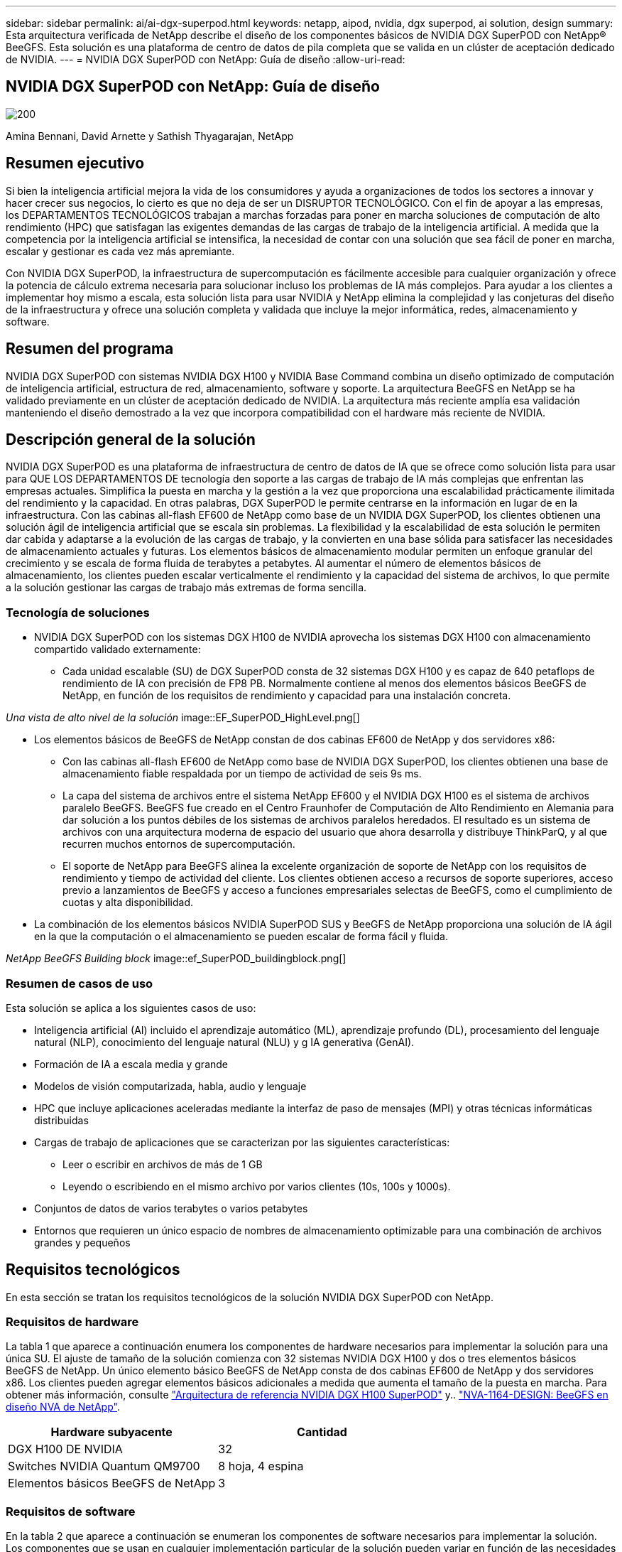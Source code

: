 ---
sidebar: sidebar 
permalink: ai/ai-dgx-superpod.html 
keywords: netapp, aipod, nvidia, dgx superpod, ai solution, design 
summary: Esta arquitectura verificada de NetApp describe el diseño de los componentes básicos de NVIDIA DGX SuperPOD con NetApp® BeeGFS. Esta solución es una plataforma de centro de datos de pila completa que se valida en un clúster de aceptación dedicado de NVIDIA. 
---
= NVIDIA DGX SuperPOD con NetApp: Guía de diseño
:allow-uri-read: 




== NVIDIA DGX SuperPOD con NetApp: Guía de diseño

image::NVIDIAlogo.png[200]

Amina Bennani, David Arnette y Sathish Thyagarajan, NetApp



== Resumen ejecutivo

Si bien la inteligencia artificial mejora la vida de los consumidores y ayuda a organizaciones de todos los sectores a innovar y hacer crecer sus negocios, lo cierto es que no deja de ser un DISRUPTOR TECNOLÓGICO. Con el fin de apoyar a las empresas, los DEPARTAMENTOS TECNOLÓGICOS trabajan a marchas forzadas para poner en marcha soluciones de computación de alto rendimiento (HPC) que satisfagan las exigentes demandas de las cargas de trabajo de la inteligencia artificial. A medida que la competencia por la inteligencia artificial se intensifica, la necesidad de contar con una solución que sea fácil de poner en marcha, escalar y gestionar es cada vez más apremiante.

Con NVIDIA DGX SuperPOD, la infraestructura de supercomputación es fácilmente accesible para cualquier organización y ofrece la potencia de cálculo extrema necesaria para solucionar incluso los problemas de IA más complejos. Para ayudar a los clientes a implementar hoy mismo a escala, esta solución lista para usar NVIDIA y NetApp elimina la complejidad y las conjeturas del diseño de la infraestructura y ofrece una solución completa y validada que incluye la mejor informática, redes, almacenamiento y software.



== Resumen del programa

NVIDIA DGX SuperPOD con sistemas NVIDIA DGX H100 y NVIDIA Base Command combina un diseño optimizado de computación de inteligencia artificial, estructura de red, almacenamiento, software y soporte. La arquitectura BeeGFS en NetApp se ha validado previamente en un clúster de aceptación dedicado de NVIDIA. La arquitectura más reciente amplía esa validación manteniendo el diseño demostrado a la vez que incorpora compatibilidad con el hardware más reciente de NVIDIA.



== Descripción general de la solución

NVIDIA DGX SuperPOD es una plataforma de infraestructura de centro de datos de IA que se ofrece como solución lista para usar para QUE LOS DEPARTAMENTOS DE tecnología den soporte a las cargas de trabajo de IA más complejas que enfrentan las empresas actuales. Simplifica la puesta en marcha y la gestión a la vez que proporciona una escalabilidad prácticamente ilimitada del rendimiento y la capacidad. En otras palabras, DGX SuperPOD le permite centrarse en la información en lugar de en la infraestructura.
Con las cabinas all-flash EF600 de NetApp como base de un NVIDIA DGX SuperPOD, los clientes obtienen una solución ágil de inteligencia artificial que se escala sin problemas. La flexibilidad y la escalabilidad de esta solución le permiten dar cabida y adaptarse a la evolución de las cargas de trabajo, y la convierten en una base sólida para satisfacer las necesidades de almacenamiento actuales y futuras. Los elementos básicos de almacenamiento modular permiten un enfoque granular del crecimiento y se escala de forma fluida de terabytes a petabytes. Al aumentar el número de elementos básicos de almacenamiento, los clientes pueden escalar verticalmente el rendimiento y la capacidad del sistema de archivos, lo que permite a la solución gestionar las cargas de trabajo más extremas de forma sencilla.



=== Tecnología de soluciones

* NVIDIA DGX SuperPOD con los sistemas DGX H100 de NVIDIA aprovecha los sistemas DGX H100 con almacenamiento compartido validado externamente:
+
** Cada unidad escalable (SU) de DGX SuperPOD consta de 32 sistemas DGX H100 y es capaz de 640 petaflops de rendimiento de IA con precisión de FP8 PB. Normalmente contiene al menos dos elementos básicos BeeGFS de NetApp, en función de los requisitos de rendimiento y capacidad para una instalación concreta.




_Una vista de alto nivel de la solución_ image::EF_SuperPOD_HighLevel.png[]

* Los elementos básicos de BeeGFS de NetApp constan de dos cabinas EF600 de NetApp y dos servidores x86:
+
** Con las cabinas all-flash EF600 de NetApp como base de NVIDIA DGX SuperPOD, los clientes obtienen una base de almacenamiento fiable respaldada por un tiempo de actividad de seis 9s ms.
** La capa del sistema de archivos entre el sistema NetApp EF600 y el NVIDIA DGX H100 es el sistema de archivos paralelo BeeGFS. BeeGFS fue creado en el Centro Fraunhofer de Computación de Alto Rendimiento en Alemania para dar solución a los puntos débiles de los sistemas de archivos paralelos heredados. El resultado es un sistema de archivos con una arquitectura moderna de espacio del usuario que ahora desarrolla y distribuye ThinkParQ, y al que recurren muchos entornos de supercomputación.
** El soporte de NetApp para BeeGFS alinea la excelente organización de soporte de NetApp con los requisitos de rendimiento y tiempo de actividad del cliente. Los clientes obtienen acceso a recursos de soporte superiores, acceso previo a lanzamientos de BeeGFS y acceso a funciones empresariales selectas de BeeGFS, como el cumplimiento de cuotas y alta disponibilidad.


* La combinación de los elementos básicos NVIDIA SuperPOD SUS y BeeGFS de NetApp proporciona una solución de IA ágil en la que la computación o el almacenamiento se pueden escalar de forma fácil y fluida.


_NetApp BeeGFS Building block_ image::ef_SuperPOD_buildingblock.png[]



=== Resumen de casos de uso

Esta solución se aplica a los siguientes casos de uso:

* Inteligencia artificial (AI) incluido el aprendizaje automático (ML), aprendizaje profundo (DL), procesamiento del lenguaje natural (NLP), conocimiento del lenguaje natural (NLU) y g
IA generativa (GenAI).
* Formación de IA a escala media y grande
* Modelos de visión computarizada, habla, audio y lenguaje
* HPC que incluye aplicaciones aceleradas mediante la interfaz de paso de mensajes (MPI) y otras técnicas informáticas distribuidas
* Cargas de trabajo de aplicaciones que se caracterizan por las siguientes características:
+
** Leer o escribir en archivos de más de 1 GB
** Leyendo o escribiendo en el mismo archivo por varios clientes (10s, 100s y 1000s).


* Conjuntos de datos de varios terabytes o varios petabytes
* Entornos que requieren un único espacio de nombres de almacenamiento optimizable para una combinación de archivos grandes y pequeños




== Requisitos tecnológicos

En esta sección se tratan los requisitos tecnológicos de la solución NVIDIA DGX SuperPOD con NetApp.



=== Requisitos de hardware

La tabla 1 que aparece a continuación enumera los componentes de hardware necesarios para implementar la solución para una única SU. El ajuste de tamaño de la solución comienza con 32 sistemas NVIDIA DGX H100 y dos o tres elementos básicos BeeGFS de NetApp.
Un único elemento básico BeeGFS de NetApp consta de dos cabinas EF600 de NetApp y dos servidores x86. Los clientes pueden agregar elementos básicos adicionales a medida que aumenta el tamaño de la puesta en marcha. Para obtener más información, consulte https://docs.nvidia.com/dgx-superpod/reference-architecture-scalable-infrastructure-h100/latest/dgx-superpod-components.html["Arquitectura de referencia NVIDIA DGX H100 SuperPOD"^] y.. https://fieldportal.netapp.com/content/1792438["NVA-1164-DESIGN: BeeGFS en diseño NVA de NetApp"^].

|===
| Hardware subyacente | Cantidad 


| DGX H100 DE NVIDIA | 32 


| Switches NVIDIA Quantum QM9700 | 8 hoja, 4 espina 


| Elementos básicos BeeGFS de NetApp | 3 
|===


=== Requisitos de software

En la tabla 2 que aparece a continuación se enumeran los componentes de software necesarios para implementar la solución. Los componentes que se usan en cualquier implementación particular de la solución pueden variar en función de las necesidades del cliente.

|===
| De NetApp 


| Pila de software NVIDIA DGX 


| Administrador de comandos base de NVIDIA 


| Sistema de archivos paralelo BeeGFS de ThinkParQ 
|===


== Verificación de la solución

NVIDIA DGX SuperPOD con NetApp ha sido validado en un clúster de aceptación dedicado de NVIDIA empleando los elementos básicos BeeGFS de NetApp. Los criterios de aceptación se basaron en una serie de pruebas de aplicación, rendimiento y estrés realizadas por NVIDIA. Para obtener más información, consulte https://nvidia-gpugenius.highspot.com/viewer/62915e2ef093f1a97b2d1fe6?iid=62913b14052a903cff46d054&source=email.62915e2ef093f1a97b2d1fe7.4["NVIDIA DGX SuperPOD: Arquitectura de referencia de NetApp EF600 y BeeGFS"^].



== Conclusión

NetApp y NVIDIA llevan mucho tiempo colaborando para ofrecer una cartera de soluciones de inteligencia artificial al mercado. NVIDIA DGX SuperPOD con la cabina all-flash EF600 de NetApp es una solución demostrada y validada que los clientes pueden poner en marcha con total confianza. Su arquitectura, totalmente integrada y lista para usar, acaba con los riesgos de la puesta en marcha y permite que cualquiera pueda ganar terreno en el liderazgo de la IA.



== Dónde encontrar información adicional

Si quiere más información sobre el contenido de este documento, consulte los siguientes documentos o sitios web:
NVA-1164-DESIGN: BeeGFS en diseño NVA de NetApp
https://www.netapp.com/media/71123-nva-1164-design.pdf[]
NVA-1164-DEPLOY: Puesta en marcha de NVA de BeeGFS en NetApp
https://www.netapp.com/media/71124-nva-1164-deploy.pdf[]
Arquitectura de referencia de NVIDIA DGX SuperPOD
https://docs.nvidia.com/dgx-superpod/reference-architecture-scalable-infrastructure-h100/latest/index.html#[]
Guía de referencia de diseño del centro de datos NVIDIA DGX SuperPOD
https://docs.nvidia.com/nvidia-dgx-superpod-data-center-design-dgx-h100.pdf[]
NVIDIA DGX SuperPOD: NetApp EF600 y BeeGFS
https://nvidiagpugenius.highspot.com/viewer/62915e2ef093f1a97b2d1fe6?iid=62913b14052a903cff46d054&source=email.62915e2ef093f1a97b2d1fe7.4[]
